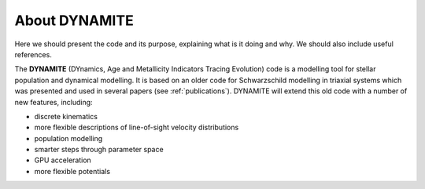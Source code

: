 .. _about:

***************
About DYNAMITE
***************

Here we should present the code and its purpose, explaining what is it doing and why. We should also include useful references.

The **DYNAMITE** (DYnamics, Age and Metallicity Indicators Tracing Evolution) code is a modelling tool for stellar population and dynamical modelling. It is based on an older code for Schwarzschild modelling in triaxial systems which was presented and used in several papers (see :ref:`publications`). DYNAMITE will extend this old code with a number of new features, including:

* discrete kinematics
* more flexible descriptions of line-of-sight velocity distributions
* population modelling
* smarter steps through parameter space
* GPU acceleration
* more flexible potentials
